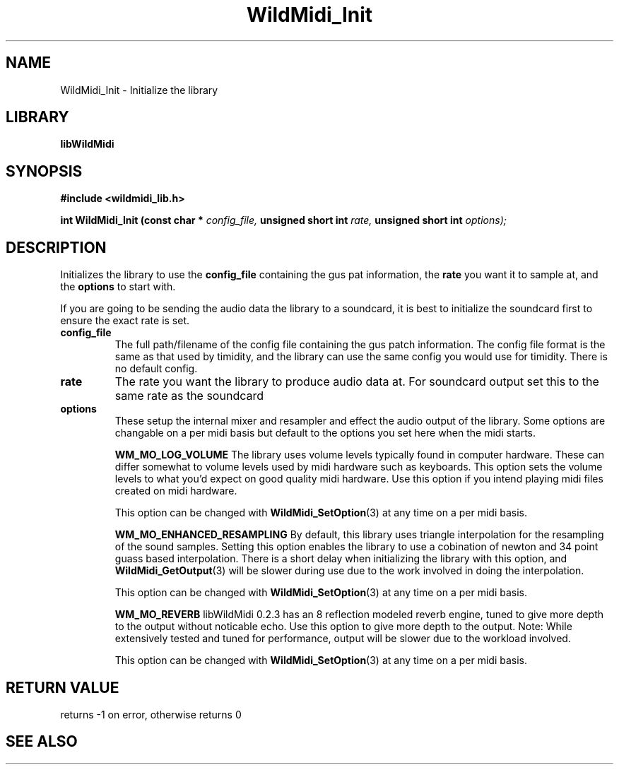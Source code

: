 .\" WildMidi_Init.3
.\" 
.\" Midi Wavetable Processing library
.\"
.\" Copyright (C)2001-2008 Chris Ison
.\" 
.\" This program is free software: you can redistribute it and/or modify
.\" it under the terms of the GNU General Public License as published by
.\" the Free Software Foundation, either version 3 of the License, or
.\" (at your option) any later version.
.\" 
.\" This program is distributed in the hope that it will be useful,
.\" but WITHOUT ANY WARRANTY; without even the implied warranty of
.\" MERCHANTABILITY or FITNESS FOR A PARTICULAR PURPOSE.  See the
.\" GNU General Public License for more details.
.\" 
.\" You should have received a copy of the GNU General Public License
.\" along with this program.  If not, see <http://www.gnu.org/licenses/>.
.\" 
.\" Email: cisos@bigpond.net.au
.\" 	wildcode@users.sourceforge.net
.\" 
.\"	$Id: WildMidi_Init.3,v 1.2 2008/05/19 03:47:29 wildcode Exp $
.\"
.TH WildMidi_Init 3 2008-05-19 "" "WildMidi Programmer's Manual"
.SH NAME
WildMidi_Init \- Initialize the library
.SH LIBRARY
.B libWildMidi
.SH SYNOPSIS
.nf
.B #include <wildmidi_lib.h>
.sp
.BI "int WildMidi_Init (const char * " config_file, " unsigned short int " rate, " unsigned short int " options);
.fi
.SH DESCRIPTION
Initializes the library to use the
.BR config_file
containing the gus pat information, the
.BR rate
you want it to sample at, and the
.BR options
to start with.
.sp
If you are going to be sending the audio data the library to a soundcard, it is best to initialize the soundcard first to ensure the exact rate is set.
.TP
.B config_file
The full path/filename of the config file containing the gus patch information. 
The config file format is the same as that used by timidity, and the library can use the same config you would use for timidity. There is no default config.
.TP
.B rate
The rate you want the library to produce audio data at. For soundcard output set this to the same rate as the soundcard
.TP
.B options
These setup the internal mixer and resampler and effect the audio output of the library. Some options are changable on a per midi basis but default to the options you set here when the midi starts.
.sp
.IP
.B WM_MO_LOG_VOLUME
The library uses volume levels typically found in computer hardware. These can differ somewhat to volume levels used by midi hardware such as keyboards. This option sets the volume levels to what you'd expect on good quality midi hardware.
Use this option if you intend playing midi files created on midi hardware.
.sp
This option can be changed with
.BR WildMidi_SetOption (3)
at any time on a per midi basis.
.IP
.B WM_MO_ENHANCED_RESAMPLING
By default, this library uses triangle interpolation for the resampling of the sound samples. Setting this option enables the library to use a cobination of newton and 34 point guass based interpolation. There is a short delay when initializing the library with this option, and
.BR WildMidi_GetOutput (3)
will be slower during use due to the work involved in doing the interpolation.
.sp
This option can be changed with
.BR WildMidi_SetOption (3)
at any time on a per midi basis.
.IP
.B WM_MO_REVERB
libWildMidi 0.2.3 has an 8 reflection modeled reverb engine, tuned to give more depth to the output without noticable echo. Use this option to give more depth to the output.
Note: While extensively tested and tuned for performance, output will be slower due to the workload involved.
.sp
This option can be changed with
.BR WildMidi_SetOption (3)
at any time on a per midi basis.


.SH "RETURN VALUE"
returns -1 on error, otherwise returns 0
.SH SEE ALSO
.Xr WildMidi_GetString 3 ,
.Xr WildMidi_MasterVolume 3 ,
.Xr WildMidi_Open 3 ,
.Xr WildMidi_OpenBuffer 3 ,
.Xr WildMidi_GetOutput 3 ,
.Xr WildMidi_GetInfo 3 ,
.Xr WildMidi_FastSeek 3 ,
.Xr WildMidi_Close 3 ,
.Xr WildMidi_Shutdown 3,
.Xr WildMidi_SetOption 3
